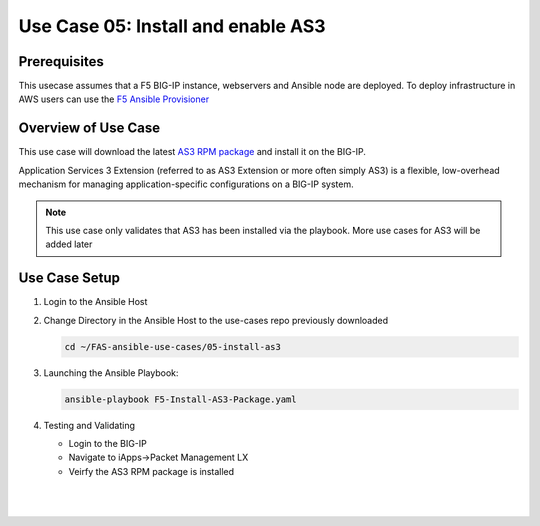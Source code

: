 Use Case 05: Install and enable AS3 
===================================

Prerequisites
-------------

This usecase assumes that a F5 BIG-IP instance, webservers and Ansible node are deployed. 
To deploy infrastructure in AWS users can use the `F5 Ansible Provisioner <https://github.com/f5devcentral/FAS-provisioner>`_

Overview of Use Case
--------------------

This use case will download the latest `AS3 RPM package <https://github.com/F5Networks/f5-appsvcs-extension/releases>`_ and install it on the BIG-IP.

Application Services 3 Extension (referred to as AS3 Extension or more often simply AS3) is a flexible, low-overhead mechanism for managing
application-specific configurations on a BIG-IP system.

.. note::
  
   This use case only validates that AS3 has been installed via the playbook. 
   More use cases for AS3 will be added later

Use Case Setup
--------------

1. Login to the Ansible Host 

2. Change Directory in the Ansible Host to the use-cases repo previously downloaded

   .. code::
   
      cd ~/FAS-ansible-use-cases/05-install-as3


3. Launching the Ansible Playbook:

   .. code::

      ansible-playbook F5-Install-AS3-Package.yaml

4. Testing and Validating

   - Login to the BIG-IP
   - Navigate to iApps->Packet Management LX 
   - Veirfy the AS3 RPM package is installed

   |
   .. image:: images/UseCase5-960.gif
   |
